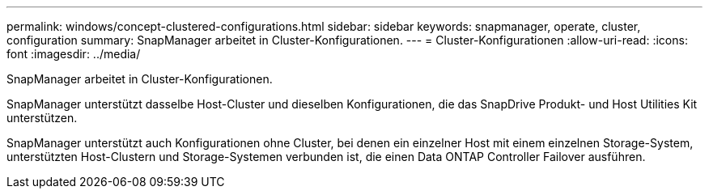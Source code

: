 ---
permalink: windows/concept-clustered-configurations.html 
sidebar: sidebar 
keywords: snapmanager, operate, cluster, configuration 
summary: SnapManager arbeitet in Cluster-Konfigurationen. 
---
= Cluster-Konfigurationen
:allow-uri-read: 
:icons: font
:imagesdir: ../media/


[role="lead"]
SnapManager arbeitet in Cluster-Konfigurationen.

SnapManager unterstützt dasselbe Host-Cluster und dieselben Konfigurationen, die das SnapDrive Produkt- und Host Utilities Kit unterstützen.

SnapManager unterstützt auch Konfigurationen ohne Cluster, bei denen ein einzelner Host mit einem einzelnen Storage-System, unterstützten Host-Clustern und Storage-Systemen verbunden ist, die einen Data ONTAP Controller Failover ausführen.
